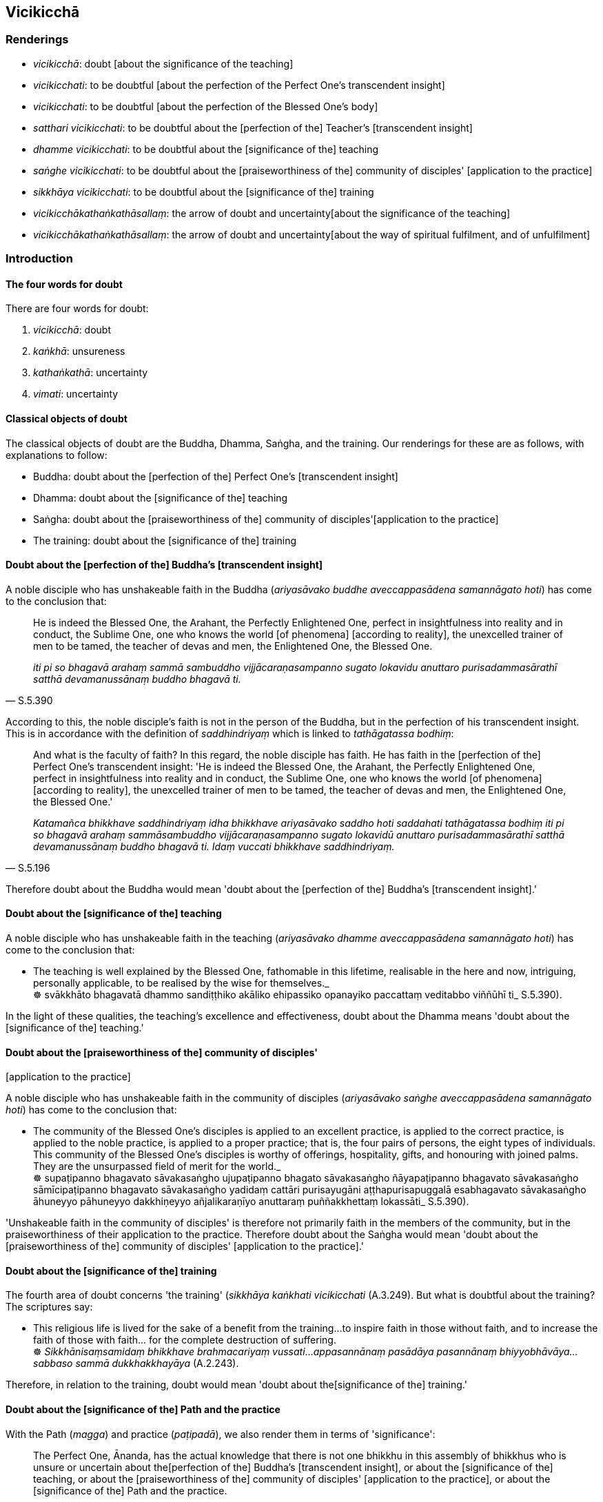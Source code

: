 == Vicikicchā

=== Renderings

- _vicikicchā_: doubt [about the significance of the teaching]

- _vicikicchati_: to be doubtful [about the perfection of the Perfect One's 
transcendent insight]

- _vicikicchati_: to be doubtful [about the perfection of the Blessed One's 
body]

- _satthari vicikicchati_: to be doubtful about the [perfection of the] 
Teacher's [transcendent insight]

- _dhamme vicikicchati_: to be doubtful about the [significance of the] teaching

- _saṅghe vicikicchati_: to be doubtful about the [praiseworthiness of the] 
community of disciples' [application to the practice]

- _sikkhāya vicikicchati_: to be doubtful about the [significance of the] 
training

- _vicikicchākathaṅkathāsallaṃ_: the arrow of doubt and uncertainty 
&#8203;[about the significance of the teaching]

- _vicikicchākathaṅkathāsallaṃ_: the arrow of doubt and uncertainty 
&#8203;[about the way of spiritual fulfilment, and of unfulfilment]

=== Introduction

==== The four words for doubt

There are four words for doubt:

1. _vicikicchā_: doubt

2. _kaṅkhā_: unsureness

3. _kathaṅkathā_: uncertainty

4. _vimati_: uncertainty

==== Classical objects of doubt

The classical objects of doubt are the Buddha, Dhamma, Saṅgha, and the 
training. Our renderings for these are as follows, with explanations to follow:

- Buddha: doubt about the [perfection of the] Perfect One's [transcendent 
insight]

- Dhamma: doubt about the [significance of the] teaching

- Saṅgha: doubt about the [praiseworthiness of the] community of disciples' 
&#8203;[application to the practice]

- The training: doubt about the [significance of the] training

==== Doubt about the [perfection of the] Buddha's [transcendent insight]

A noble disciple who has unshakeable faith in the Buddha (_ariyasāvako buddhe 
aveccappasādena samannāgato hoti_) has come to the conclusion that:

[quote, S.5.390]
____
He is indeed the Blessed One, the Arahant, the Perfectly Enlightened One, 
perfect in insightfulness into reality and in conduct, the Sublime One, one who 
knows the world [of phenomena] [according to reality], the unexcelled trainer 
of men to be tamed, the teacher of devas and men, the Enlightened One, the 
Blessed One.

_iti pi so bhagavā arahaṃ sammā sambuddho vijjācaraṇasampanno sugato 
lokavidu anuttaro purisadammasārathī satthā devamanussānaṃ buddho 
bhagavā ti._
____

According to this, the noble disciple's faith is not in the person of the 
Buddha, but in the perfection of his transcendent insight. This is in 
accordance with the definition of _saddhindriyaṃ_ which is linked to 
_tathāgatassa bodhiṃ_:

[quote, S.5.196]
____
And what is the faculty of faith? In this regard, the noble disciple has faith. 
He has faith in the [perfection of the] Perfect One's transcendent insight: 'He 
is indeed the Blessed One, the Arahant, the Perfectly Enlightened One, perfect 
in insightfulness into reality and in conduct, the Sublime One, one who knows 
the world [of phenomena] [according to reality], the unexcelled trainer of men 
to be tamed, the teacher of devas and men, the Enlightened One, the Blessed 
One.'

_Katamañca bhikkhave saddhindriyaṃ idha bhikkhave ariyasāvako saddho hoti 
saddahati tathāgatassa bodhiṃ iti pi so bhagavā arahaṃ sammāsambuddho 
vijjācaraṇasampanno sugato lokavidū anuttaro purisadammasārathī satthā 
devamanussānaṃ buddho bhagavā ti. Idaṃ vuccati bhikkhave saddhindriyaṃ._
____

Therefore doubt about the Buddha would mean 'doubt about the [perfection of 
the] Buddha's [transcendent insight].'

==== Doubt about the [significance of the] teaching

A noble disciple who has unshakeable faith in the teaching (_ariyasāvako 
dhamme aveccappasādena samannāgato hoti_) has come to the conclusion that:

• The teaching is well explained by the Blessed One, fathomable in this 
lifetime, realisable in the here and now, intriguing, personally applicable, to 
be realised by the wise for themselves._ +
☸ svākkhāto bhagavatā dhammo sandiṭṭhiko akāliko ehipassiko opanayiko 
paccattaṃ veditabbo viññūhī ti_ S.5.390).

In the light of these qualities, the teaching's excellence and effectiveness, 
doubt about the Dhamma means 'doubt about the [significance of the] teaching.'

==== Doubt about the [praiseworthiness of the] community of disciples' 
&#8203;[application to the practice]

A noble disciple who has unshakeable faith in the community of disciples 
(_ariyasāvako saṅghe aveccappasādena samannāgato hoti_) has come to the 
conclusion that:

• The community of the Blessed One's disciples is applied to an excellent 
practice, is applied to the correct practice, is applied to the noble practice, 
is applied to a proper practice; that is, the four pairs of persons, the eight 
types of individuals. This community of the Blessed One's disciples is worthy 
of offerings, hospitality, gifts, and honouring with joined palms. They are the 
unsurpassed field of merit for the world._ +
☸ supaṭipanno bhagavato sāvakasaṅgho ujupaṭipanno bhagato 
sāvakasaṅgho ñāyapaṭipanno bhagavato sāvakasaṅgho sāmīcipaṭipanno 
bhagavato sāvakasaṅgho yadidaṃ cattāri purisayugāni 
aṭṭhapurisapuggalā esabhagavato sāvakasaṅgho āhuneyyo pāhuneyyo 
dakkhiṇeyyo añjalikaraṇīyo anuttaraṃ puññakkhettaṃ lokassāti_ 
S.5.390).

'Unshakeable faith in the community of disciples' is therefore not primarily 
faith in the members of the community, but in the praiseworthiness of their 
application to the practice. Therefore doubt about the Saṅgha would mean 
'doubt about the [praiseworthiness of the] community of disciples' [application 
to the practice].'

==== Doubt about the [significance of the] training

The fourth area of doubt concerns 'the training' (_sikkhāya kaṅkhati 
vicikicchati_ (A.3.249). But what is doubtful about the training? The 
scriptures say:

• This religious life is lived for the sake of a benefit from the training... 
to inspire faith in those without faith, and to increase the faith of those 
with faith... for the complete destruction of suffering. +
☸ _Sikkhānisaṃsamidaṃ bhikkhave brahmacariyaṃ vussati_... 
_appasannānaṃ pasādāya pasannānaṃ bhiyyobhāvāya... sabbaso sammā 
dukkhakkhayāya_ (A.2.243).

Therefore, in relation to the training, doubt would mean 'doubt about the 
&#8203;[significance of the] training.'

==== Doubt about the [significance of the] Path and the practice

With the Path (_magga_) and practice (_paṭipadā_), we also render them in 
terms of 'significance':

[quote, D.2.155]
____
The Perfect One, Ānanda, has the actual knowledge that there is not one 
bhikkhu in this assembly of bhikkhus who is unsure or uncertain about the 
&#8203;[perfection of the] Buddha's [transcendent insight], or about the [significance 
of the] teaching, or about the [praiseworthiness of the] community of 
disciples' [application to the practice], or about the [significance of the] 
Path and the practice.

__ñāṇameva hettha ānanda tathāgatassa natthi imasmiṃ bhikkhu saṅghe 
ekabhikkhussāpi kaṅkhā vā vimati vā buddhe vā dhamme vā saṅghe vā 
magge vā paṭipadāya vā._
____

==== Unspecified doubt in the scriptures

Often the scriptures do not specify the object of doubt, whether it means doubt 
about the Buddha, or the teachings, or the community of disciples, or the 
training. However, most contexts suggest that unspecified doubt refers to the 
teachings, and there is definite evidence for this, too, as follows:

1. The second of the five ties to individual existence in the low plane of 
existence (_pañcorambhāgiyāni saṃyojanāni_) is usually called unspecified 
_vicikicchā_ (D.3.234). But in the _Mahāmāluṅkya Sutta_, this unspecified 
doubt is plainly linked to the teachings:
+
[quote, M.1.433]
____
A young infant does not have the notion 'teachings' (_dhammā ti pi na hoti_), 
so how could doubt about the [significance of the] teachings arise in him? Yet 
the proclivity to it lurks within him

_dhammā ti pi na hoti. Kuto panassa uppajjissati dhammesu vicikicchā 
anusetitvevassa vicikicchānusayo._
____

2. The fifth of the five hindrances is usually called unspecified 
_vicikicchā_, but when the bhikkhu in the _Upajjhāya Sutta_ experienced 
doubt, he linked it to the teachings, _dhammesu vicikicchā_:
+
[quote, A.3.69]
____
Bhante, my body now seems as if drugged. I have lost my bearings. The teachings 
do not occur to my mind. Lethargy and torpor plague my mind. I live the 
celibate life disgruntled. I am doubtful about the [significance of the] 
teaching (_dhammesu vicikicchā_)

_etarahi me bhante madhurakajāto ceva kāyo. Disā ca me na pakkhāyanti. 
Dhammā ca maṃ nappaṭibhanti. Thīnamiddhañca me cittaṃ pariyādāya 
tiṭṭhati. Anabhirato ca brahmacariyaṃ carāmi. Atthi ca me dhammesu 
vicikicchā ti._
____

3. In several suttas doubt is openly linked to _saddhamma_:
+
[quote, S.3.99]
____
The ignorant Everyman... is unsure, doubtful, undecided about the 
[significance of the] true teaching (_saddhamme_).

_assutavā puthujjano... kaṅkhī hoti vicikicchī aniṭṭhaṅgato saddhamme._
____
+
[quote, A.2.174]
____
Some person here is unsure, doubtful, undecided about the [significance of the] 
true teaching (_saddhamme_).

_Puna ca paraṃ brāhmaṇa idhekacco kaṅkhī hoti vicikicchī 
aniṭṭhaṅgato saddhamme._
____

4. Because all aspects of faith stem from faith in the teachings (see following 
quotes), doubt in the teachings necessarily implies doubt in all objects of 
faith. Therefore doubt in the teachings is effectively the all-embracing term, 
and can be used as such when the object of doubt is unspecified. That faith in 
the teachings is the basis of other aspects of faith is shown in these quotes:
+
[quote, M.1.179]
____
On hearing the teaching he acquires faith in the [perfection of the] Perfect 
One's [transcendent insight]

_So taṃ dhammaṃ sutvā tathāgate saddhaṃ paṭilabhati._
____
+
[quote, M.1.320]
____
As the Blessed One explained the teaching to me with its increasingly higher 
and more sublime levels, concerning what is inwardly dark and bright with their 
correlative combinations, thus through transcendent insight into a certain one 
of those teachings, I came to a conclusion about the teachings. I gained faith 
in the Teacher thus: "The Blessed One is perfectly enlightened. The teaching is 
well explained by the Blessed One. The community of disciples is applied to an 
excellent practice."

_Yathā yathā me āvuso bhagavā dhammaṃ deseti uttaruttariṃ 
paṇītapaṇītaṃ kaṇhasukkasappaṭibhāgaṃ tathā tathāhaṃ 
tasmiṃ dhamme abhiññāya idhekaccaṃ dhammaṃ dhammesu 
niṭṭhamagamaṃ satthari pasīdiṃ sammā sambuddho bhagavā svākkhāto 
bhagavatā dhammo supaṭipanno saṅgho ti._
____
+
[quote, A.5.115]
____
Faith [in the perfection of the Perfect One's transcendent insight] has a 
nourishing condition, I declare, not no nourishing condition. And what is the 
condition that nourishes it? Listening to the true teaching, one should reply.

_Saddhampahaṃ bhikkhave sāhāraṃ vadāmi saddhammasavanantissa 
vacanīyaṃ._
____

==== Two areas of doubt [about the significance of the teaching]: internal 
things and external things

The hindrance of doubt is twofold:

1. Doubt [about the significance of the teaching] in relation to internal 
things is a spiritual hindrance.
+
****
_Yadapi bhikkhave ajjhattaṃ dhammesu vicikicchā tadapi nīvaraṇaṃ_
****

2. Doubt [about the significance of the teaching] in relation to external 
things is also a spiritual hindrance.
+
****
_Yadapi bahiddhā dhammesu vicikicchā tadapi nīvaraṇaṃ_
****

[quote, S.5.110]
____
Thus what is concisely called the hindrance of doubt [about the significance of 
the teaching] becomes twofold by this method of exposition.

_Vicikicchā nīvaraṇanti itihidaṃ uddesaṃ gacchati tadamināpetaṃ 
pariyāyena dvayaṃ hoti._
____

==== Vicikicchā saṃyojana and nīvaraṇa: what is the difference?

_Vicikicchā saṃyojana_ is abandoned at stream-entry. _Vicikicchā 
nīvaraṇa_ is abandoned at arahantship. We call both terms 'doubt [about the 
significance of the teaching].' What is the difference?

1. _Vicikicchā saṃyojana_ is a powerful form of doubt that is a tie to 
individual existence in the low plane of existence:
+
[quote, M.1.434]
____
The ignorant Everyman abides with a mind absorbed in and overcome by doubt 
&#8203;[about the significance of the teaching]. He does not discern according to 
reality the deliverance from the arisen doubt [about the significance of the 
teaching]. When that doubt [about the significance of the teaching] is powerful 
and unsubdued in him, it is a tie to individual existence in the low plane of 
existence.

_vicikicchāpariyuṭṭhitena cetasā viharati vicikicchāparetena. Uppannāya 
ca vicikicchāya nissaraṇaṃ yathābhūtaṃ nappajānāti. Tassa sā 
vicikicchā thāmagatā appaṭivinītā orambhāgiyaṃ saṃyojanaṃ._
____

2. _Vicikicchā nīvaraṇa_ is a less powerful form of doubt that lingers till 
arahantship. Whereas arahants have abandoned the five hindrances so that they 
are chopped down at the root, completely and irreversibly destroyed, never to 
arise again in future (_pahīnā ucchinnamūlā tālāvatthukatā 
anabhāvakatā āyatiṃ anuppādadhammā_ S.5.327), disciples in training are 
still in the process of abandoning them (_nīvaraṇe pahāya viharanti_, 
S.5.327).

==== Purification of doubt and perfection of faith

The purification of doubt corresponds to an increasing faith which reaches 
perfection at arahantship. At levels below arahantship, the faculties, 
including the faculty of faith, are weaker, implying that doubt is stronger:

[quote, S.5.200]
____
One who has completed and fulfilled the five spiritual faculties is an arahant. 
If they are weaker than that, one is a non-returner; if still weaker, a 
once-returner; if still weaker, a stream-enterer.

_Imesaṃ kho bhikkhave pañcannaṃ indriyānaṃ samattā paripūrattā 
arahaṃ hoti. Tato mudutarehi anāgāmī hoti. Tato mudutarehi sakadāgāmī 
hoti. Tato mudutarehi sotāpanno hoti._
____

Although _aveccappasāda_ is associated with stream-entry, and with the phrase 
'The Blessed One is perfectly enlightened,' the _Cūḷahatthipadopama Sutta_ 
says one cannot in fact conclude that the Blessed One is perfectly enlightened 
until arahantship:

[quote, M.1.184]
____
And it is not until this point that a noble disciple can come to the 
conclusion: 'The Blessed One is perfectly enlightened; the teaching is well 
explained by the Blessed One; the community of the Blessed One's disciples is 
applied to an excellent practice.'

_Ettāvatā kho brāhmaṇa ariyasāvako niṭṭhaṃ gato hoti 
sammāsambuddho bhagavā svākkhāto bhagavatā dhammo supaṭipanno bhagavato 
sāvakasaṅgho ti._
____

==== Doubt: what are the consequences?

The scriptures say that if one is unsure, doubtful, undecided about, and has no 
faith in

- the [perfection of the] Teacher's [transcendent insight]

- the [significance of the] teaching

- the [praiseworthiness of the] community of disciples' [application to the 
practice]

- the [significance of the] training

[quote, D.3.237]
____
then one's mind does not incline to vigour, application, perseverance, and 
inward striving.

_idhāvuso bhikkhu satthari... dhamme... saṅghe... sikkhāya... kaṅkhati 
vicikicchati nādhimuccati na sampasīdati... tassa cittaṃ na namati 
ātappāya anuyogāya sātaccāya padhānāya. Yassa cittaṃ na namati 
ātappāya anuyogāya sātaccayā padhānāya._
____

• In contrast, Venerable Sāriputta said a noble disciple who has faith [in 
the perfection of the Perfect One's transcendent insight] will dwell 
energetically applied to the abandoning of spiritually unwholesome factors and 
the undertaking of spiritually wholesome factors; that he will be steadfast, 
unwavering in application [to the practice], not shirking the responsibility of 
&#8203;[undertaking] spiritually wholesome factors._ +
☸ Saddhassa hi bhante ariyasāvakassa etaṃ pāṭikaṅkhaṃ: yaṃ 
āraddhaviriyo viharissati akusalānaṃ dhammānaṃ pahānāya kusalānaṃ 
dhammānaṃ upasampadāya thāmavā daḷhaparakkamo anikkhittadhuro kusalesu 
dhammesu_ S.5.410).

[quote, S.5.398]
____
Sometimes a noble disciple might abide negligently applied [to the practice] 
(_ariyasāvako pamādavihārī hoti_). Although he has unshakeable faith in the 
Buddha and the teaching, he is content with that faith, and does not make 
further effort for physical seclusion by day nor for solitary retreat at night.

_aveccappasādena santuṭṭho na uttariṃ vāyamati divā pavivekāya 
rattiṃ paṭisallānāya._
____

According to Venerable Sāriputta's statement, this negligence is due to a 
relative lack of faith, or in other words, the fifth hindrance, doubt [about 
the significance of the teaching]. Thus, even amongst stream-enterers, some 
have stronger faith than others, which can be seen in their levels of diligence.

==== Cause of doubt about the significance of the teaching: craving

Doubt about the significance of the teaching comes from craving (_taṇhā_):

• The ignorant Everyman... is unsure, doubtful, undecided about the 
&#8203;[significance of the] true teaching. +
_assutavā puthujjano... kaṅkhī hoti vicikicchī aniṭṭhaṅgato 
saddhamme_

____
... That unsureness, doubt, and undecidedness about the [significance of the] 
true teaching is an originated phenomenon.

_yā kho pana sā bhikkhave kaṅkhitā vicikicchitā aniṭṭhaṅgatatā 
saddhamme saṅkhāro so._
____

____
... What is the basis, origin, object of genesis and production of that 
originated phenomenon?

_So pana saṅkhāro kinnidāno kiṃsamudayo kiñjātiko kimpabhavoti_
____

• ... When the ignorant Everyman is affected by sense impression born of 
sensation and uninsightfulness into reality, craving arises. +
_avijjāsamphassajena bhikkhave vedayitena phuṭṭhassa assutavato 
puthujjanassa uppannā taṇhā_

[quote, S.3.99]
____
... That originated phenomenon is born from that

_tatojo so saṅkhāro._
____

==== Cause of doubt about the significance of the teaching: improper 
contemplation

____
I do not see any one thing on account of which unarisen doubt [about the 
significance of the teaching] arises, and arisen doubt [about the significance 
of the teaching] increases and expands, as improper contemplation.

_Nāhaṃ bhikkhave aññaṃ ekadhammampi samanupassāmi yena anuppannā vā 
vicikicchā uppajjati uppannā vā vicikicchā bhiyyobhāvāya vepullāya 
saṃvattati yathayidaṃ bhikkhave ayoniso manasikāro_
____

[quote, A.1.4]
____
For one of improper contemplation, unarisen doubt [about the significance of 
the teaching] arises, and arisen doubt [about the significance of the teaching] 
increases and expands.

_Ayoniso bhikkhave manasikaroto anuppannā ceva vicikicchā uppajjati uppannā 
ca vicikicchā bhiyyobhāvāya vepullāya saṃvattatī ti._
____

____
I do not see any one thing on account of which unarisen doubt [about the 
significance of the teaching] does not arise, and arisen doubt [about the 
significance of the teaching] is abandoned, as proper contemplation.

_Nāhaṃ bhikkhave aññaṃ ekadhammampi samanupassāmi yena anuppannā vā 
vicikicchā nuppajjati uppannā vā vicikicchā pahīyati yathayidaṃ 
bhikkhave yoniso manasikāro_
____

[quote, A.1.4-5]
____
For one of proper contemplation unarisen doubt [about the significance of the 
teaching], and arisen doubt [about the significance of the teaching] is 
abandoned.

_Yoniso bhikkhave manasikaroto anuppannā ceva vicikicchā nuppajjati uppannā 
ca vicikicchā pahīyatī ti._
____

==== Overcoming doubt about the significance of the teaching by meditation

[quote, Ud.60]
____
Any unsureness [about the significance of the teaching] in relation to what is 
experienced by oneself or by others, either here or in the world beyond, is 
completely abandoned by those who meditate, by those who are vigorously applied 
&#8203;[to the practice], by those who live the religious life

_Yā kāci kaṅkhā idha vā huraṃ vā sakavediyā vā paravediyā vā +
Jhāyino tā pajahanti sabbā ātāpino brahmacariyaṃ carantā ti._
____

==== Overcoming doubt about the significance of the teaching by overcoming 
self-centredness

The _Nissāraṇīya Sutta_ (A.3.291-2) says doubt [about the significance of 
the teaching] persists as long as the notion "I am" has not vanished, which 
happens at arahantship (S.3.131). So, although the scriptures say that to enter 
first jhāna the five hindrances must first be suppressed (M.3.136; D.1.204), 
this can be only relatively true. According to the _Nissāraṇīya Sutta_, the 
hindrance of doubt is not properly suppressed before arahantship. Of course, 
this relative impurity of jhāna is maybe true for all five hindrances.

[quote, D.3.250]
____
If the notion "I am" has vanished, and one does not regard anything as "[in 
reality] what I am,"' it is impossible, out of the question, that the arrow of 
doubt and uncertainty [about the significance of the teaching] would plague 
your mind.

_aṭṭhānametaṃ āvuso anavakāso yaṃ asmī ti vigate ayamahamasmī ti 
asamanupassato atha ca panassa vicikicchākathaṅkathāsallaṃ cittaṃ 
pariyādāya ṭhassatī ti._
____

However, according to the _Cūḷasaccaka Sutta_, doubt about the significance 
of the teaching can be suppressed before arahantship by contemplating the 
voidness of personal qualities [in the five aggregates], as follows:

____
-- On what grounds is a disciple of Master Gotama one who practises his 
training system, who responds to his advice, who has overcome doubt [about the 
significance of the teaching] (_tiṇṇavicikiccho_), one who is free of 
uncertainty [about the significance of the teaching] (_vigatakathaṅkatho_), 
who has gained confidence [in the teaching], and abides no longer dependent on 
others regarding the [understanding of the] Teacher's training system?

_Kittāvatā nu kho bhoto gotamassa sāvako sāsanakaro hoti ovādapatikaro 
tiṇṇavicikiccho vigatakathaṅkatho vesārajjappatto aparappaccayo 
satthusāsane viharatī ti_
____

____
-- A disciple of mine sees each of the five aggregates according to reality 
with perfect penetrative discernment: This is "not [in reality] mine," this is 
"not [in reality] what I am," this is "not my [absolute] Selfhood"

_Idha aggivessana mama sāvako yaṃ kiñci rūpaṃ... viññāṇaṃ 
atītānāgata paccuppannaṃ ajjhattaṃ vā bahiddhā vā oḷārikaṃ vā 
sukhumaṃ vā hīnaṃ vā paṇītaṃ vā yaṃ dūre santike vā sabbaṃ 
viññāṇaṃ n'etaṃ mama n'eso'hamasmi na me so attā ti evametaṃ 
yathābhūtaṃ sammappaññāya passati_
____

____
-- On what grounds is a bhikkhu an arahant with perceptually obscuring states 
destroyed, one who has fulfilled [the religious life], done what had to be 
done, laid down the burden, achieved his objective, destroyed the ties to 
individual existence, and is liberated [from perceptually obscuring states] 
through the complete knowledge [of things according to reality]?

_Kittāvatā pana bho gotama bhikkhu arahaṃ hoti khīṇāsavo vusitavā 
katakaraṇīyo ohitabhāro anuppattasadattho parikkhīṇabhavasaṃyojano 
sammadaññā vimutto ti?_
____

____
-- In this regard, having seen any kind of bodily form... advertence according 
to reality with perfect penetrative discernment as "not [in reality] mine," 
"not [in reality] what I am," "not my [absolute] Selfhood," a bhikkhu is 
liberated [from perceptually obscuring states] through being without grasping.

_Idha aggivessana bhikkhu yaṃ kiñci rūpaṃ atītānāgata paccuppannaṃ 
ajjhattaṃ vā bahiddhā vā oḷārikaṃ vā sukhumaṃ vā hīnaṃ vā 
paṇītaṃ vā yaṃ dūre sannike vā sabbaṃ rūpaṃ n'etaṃ mama 
n'eso'hamasmi na me so attā ti evametaṃ yathābhūtaṃ sammappaññāya 
disvā anupādā vimutto hoti._
____

_Yā kāci vedanā... saññā... saṅkhārā... viññāṇaṃ..._ (M.1.235).

==== Overcoming doubt about the significance of the teaching: seeing with 
penetrative discernment

____
-- Bhikkhus, is doubt [about the significance of the teaching] abandoned in one 
who perceives according to reality with perfect penetrative discernment: 'This 
is brought about'?

_Bhūtamidan ti bhikkhave yathābhūtaṃ sammappaññāya passato yā 
vicikicchā sā pahīyatī ti_
____

-- Yes, bhante.

____
-- Bhikkhus, is doubt [about the significance of the teaching] abandoned in one 
who perceives according to reality with perfect penetrative discernment: 'It is 
arisen with that as its nourishing condition'?

_Tadāhārasambhavan ti bhikkhave yathābhūtaṃ sammappaññāya passato yā 
vicikicchā sā pahīyatī ti_
____

-- Yes, bhante.

____
-- Bhikkhus, is doubt [about the significance of the teaching] abandoned in one 
who perceives according to reality with perfect penetrative discernment: 'With 
the ending of that nourishing condition, what is brought about is destined to 
cease'?

_Tadāhāranirodhā yaṃ bhūtaṃ taṃ nirodhadhamman ti bhikkhave 
yathābhūtaṃ sammappaññāya passato yā vicikicchā sā pahīyatī ti_
____

-- Yes, bhante (M.1.260).

==== Doubt about the significance of the teaching, the unexplained issues, and 
dogmatism

____
-- Bhante, what is the cause and reason that doubt [about the significance of 
the teaching] does not arise in the learned noble disciple on account of the 
unexplained issues?

_Ko nu kho bhante hetu ko paccayo yena sutavato ariyasāvakassa vicikicchā 
nūppajjati avyākatavatthusu_
____

____
-- To the learned noble disciple, through the ending of dogmatism, doubt [about 
the significance of the teaching] does not arise on account of the unexplained 
issues

_diṭṭhinirodhā kho bhikkhu sutavato ariyasāvakassa vicikicchā 
nūppajjati avyākatavatthusu._
____

____
Asserting that the Perfect One exists after death: this is acquiescence in 
dogmatism.

_Hoti tathāgato parammaraṇā ti kho bhikkhu diṭṭhigatametaṃ_
____

____
Asserting that the Perfect One does not exist after death: this is acquiescence 
in dogmatism,

_na hoti tathāgato parammaraṇā ti kho bhikkhu diṭṭhigatametaṃ_
____

____
Asserting that the Perfect One both exists and does not exist after death: this 
is acquiescence in dogmatism,

_hoti ca na hoti ca tathāgato parammaraṇā ti kho bhikkhu 
diṭṭhigatametaṃ_
____

____
Asserting that the Perfect One neither exists nor does not exist after death: 
this is acquiescence in dogmatism.

_neva hoti na na hoti tathāgato parammaraṇā ti kho bhikkhu 
diṭṭhigatametaṃ_
____

The ignorant Everyman (_assutavā puthujjano_) does not discern

____
dogmatism

_diṭṭhiṃ nappajānāti_
____

____
the origin of dogmatism

_diṭṭhisamudayaṃ nappajānāti_
____

____
the ending of dogmatism

_diṭṭhinirodhaṃ nappajānāti_
____

____
the practice leading to the ending of dogmatism

_diṭṭhinirodhagāminiṃ paṭipadaṃ nappajānāti_
____

____
For him dogmatism grows

_tassa sā diṭṭhi pavaḍḍhati_
____

____
He is not freed from birth, old age, and death, from grief, lamentation, 
physical pain, psychological pain, and vexation. He is not freed, I declare, 
from suffering.

_So na parimuccati jātiyā jarāmaraṇena sokehi paridevehi dukkhehi 
domanassehi upāyāsehi na parimuccati dukkhasmāti vadāmi._
____

____
The learned noble disciple discerns

_sutavā ca kho bhikkhu ariyasāvako_
____

____
dogmatism

_diṭṭhiṃ pajānāti_
____

____
the origin of dogmatism

_diṭṭhisamudayaṃ pajānāti_
____

____
the ending of dogmatism

_diṭṭhinirodhaṃ pajānāti_
____

____
the practice leading to the ending of dogmatism

_diṭṭhinirodhagāminiṃ paṭipadaṃ pajānāti_
____

____
For him, dogmatism ceases

_tassa sā diṭṭhi nirujjhati_
____

[quote, A.4.69-70]
____
He is freed from birth, old age, and death, from grief, lamentation, physical 
pain, psychological pain, and vexation. He is freed, I declare, from suffering.

_So parimuccati jātiyā jarāmaraṇe sokehi paridevehi dukkhehi domanassehi 
upāyāyehi parimuccati dukkhasmāti vadāmi._
____

==== Doubt regarding the periods of the past, future, and present

The scriptures speak of 'doubt about the periods of the past, future, and 
present,' which makes better sense if taken as 'doubt about the [nature of 
reality in the] periods of the past, future, and present,' thus:

[quote, D.3.217]
____
Three states of unsureness: one is unsure, doubtful, undecided, unsettled, 
about the [nature of reality in the] periods of the past, the future, and the 
present

_Tisso kaṅkhā. Atītaṃ vā addhānaṃ... anāgataṃ vā addhānaṃ... 
etarahi vā paccuppannaṃ addhānaṃ ārabbha kaṅkhati vicikicchati 
nādhimuccati na sampasīdati._
____

This interpretation is illustrated in the following conversation:

____
If, headman, I were to teach you about the origination and vanishing of 
suffering with reference to the past, saying, 'So it was in the past,' 
unsureness about the [nature of reality in the] past might arise in you.

_Ahañce te gāmaṇi atītaṃ addhānaṃ ārabbha dukkhassa samudayañca 
atthaṅgamañca deseyyaṃ: evaṃ ahosi atītamaddhānan ti tatra te siyā 
kaṅkhā siyā vimati._
____

____
... And if I were to teach you about the origination and vanishing of suffering 
with reference to the future, saying, 'So it will be in the future,' unsureness 
about the [nature of reality in the] future might arise in you.

_Ahañce te gāmaṇi anāgatamaddhānaṃ ārabbha dukkhassa samudayañca 
atthaṅgamañca deseyyaṃ. Evaṃ bhavissati anāgatamaddhānan ti tatrāpi 
te siyā kaṅkhā siyā vimati._
____

____
... Instead, headman, while I am sitting right here, and you are sitting right 
there, I will teach you about the origination and vanishing of suffering. 
Listen, pay careful attention, and I will speak.

_Api cāhaṃ gāmaṇi idheva nisinno ettha ca te nisinnassa dukkhassa 
samudayañca atthaṅgamañca desissāmi. Taṃ suṇāhi sādhukaṃ 
manasikarohi bhāsissāmī ti_
____

Having shown the headman that suffering in the present stems from fondness and 
attachment in the present, the Buddha then extends the discussion to the past 
and future:

____
Through this profound truth that is seen, understood, realised in the here and 
now, penetrated, you can deduce about the past and the future thus:

_Iminā tvaṃ gāmaṇi dhammena diṭṭhena viditena akālikena pattena 
pariyogāḷhena atītānāgate nayaṃ nehi_
____

____
... Whatever suffering arose in the past, all of it stemmed from fondness, with 
fondness as its basis; for fondness is the origin of suffering.

_yaṃ kho kiñci atītamaddhānaṃ dukkhaṃ uppajjamānaṃ uppajjati 
sabbantaṃ chandamūlakaṃ chandanidānaṃ chando hi mūlaṃ dukkhassa_
____

[quote, S.4.327]
____
... Whatever suffering will arise in the future, all of it will stem from 
fondness, with fondness as its basis; for fondness is the origin of suffering.

_yaṃ hi kiñci anāgatamaddhānaṃ dukkhaṃ uppajjamānaṃ uppajjissati 
sabbantaṃ chandamūlakaṃ chandanidānaṃ chando hi mūlaṃ dukkhassā ti._
____

==== Doubt [about the perfection of the Blessed One's body]

Brahmans who searched the Buddha's body for the thirty-two marks of a Great 
Man, which, for them, were signs of perfect enlightenment, of a Great Man, were 
always 'doubtful' about the two marks which were not immediately obvious. To 
make any sense, this unspecified doubt is best understood as 'doubt [about the 
perfection of the Blessed One's body],' as these three examples show:

1. All thirty two of the marks that you have heard are the marks of a Great Man 
are to be found on my body. So, brahman, do not be unsure [about the perfection 
of the Blessed One's body].
+
****
_Ye te dvattiṃsāti sutā mahāpurisalakkhaṇā +
****
Sabbe te mama kāyasmiṃ. Mā te kaṅkhāhu brāhmaṇa_ (M.2.143).

2. Then Ambaṭṭha, the young brahman, while pacing back and forth with the 
Blessed One, looked for the thirty-two marks of a Great Man on the Blessed 
One's body, and could see all but two of them.
+
****
_Atha kho ambaṭṭho māṇavo bhagavantaṃ caṅkamantaṃ 
anucaṅkamamāno kāye dvattiṃsamahāpurisalakkhaṇāni samannesi. Addasa 
kho ambaṭṭho māṇavo bhagavato kāye dvattiṃsamahāpurisalakkhaṇāni 
yebhuyyena ṭhapetvā dve_
****

• ... He was unsure, doubtful, undecided, unsettled [about the perfection of 
the Blessed One's body] in respect of two of these marks: the sheathed genitals 
and the large tongue. +
☸ _Dvīsu mahāpurisalakkhaṇesu kaṅkhati vicikicchati nādhimuccati na 
sampasīdati kosohite ca vatthaguyhe pahūtajivhatāya ca_ ;

____
... And so, being aware of this, the Blessed One arranged by psychic power that 
Ambaṭṭha could see his sheathed genitals, and then, sticking out his 
tongue, he licked both ears and both nostrils backwards and forwards, and 
covered the whole width of his forehead with his tongue.

_Atha kho bhagavā tathārūpaṃ iddhābhisaṅkhāraṃ abhisaṅkāsi yathā 
addasa ambaṭṭho māṇavo bhagavato kosohitaṃ vatthaguyhaṃ. Atha kho 
bhagavā jivhaṃ ninnāmetvā ubho pi kaṇṇasotāni anumasi parimasi. Ubho 
pi nāsikāsotāni anumasi parimasi. Kevalampi naḷāṭamaṇḍalaṃ 
jivhāya chādesi._
____

[quote, D.1.105-6]
____
... Then Ambaṭṭha thought: 'The ascetic Gotama is possessed of all 
thirty-two marks of a Great Man, with all present and none missing.

_Atha kho ambaṭṭhassa māṇavassa etadahosi samannāgato kho samaṇo 
gotamo dvattiṃsamahāpurisalakkhaṇehi paripuṇṇehi no aparipuṇṇehī 
ti._
____

==== Ajita's quest: doubt [about the perfection of the Perfect One's 
transcendent insight]

The brahman Ajita was sent by his teacher to examine the Buddha as to whether 
he was perfectly enlightened or not, and to put him through a series of tests:

- 'If he is the Enlightened One, one of unobstructed vision, he will answer in 
speech the questions you ask in your mind.' (Sn.v.1005).

In this quest, Ajita used the word _kaṅkhā_ and _kaṅkhati_ which should be 
parenthesised as follows:

[quote, Sn.v.1021]
____
Give a detailed account of Bāvari's marks, best of men, the destroyer of 
unsureness. Let there be no unsureness in us [about the perfection of the 
Perfect One's transcendent insight].

_Lakkhaṇānaṃ pavicayaṃ, bāvarissa naruttama; +
Kaṅkhacchida pakāsehi, mā no kaṅkhāyitaṃ ahu._
____

==== Sakka's Questions: doubt about the way of spiritual fulfilment, and of 
unfulfilment

The Buddha removed the arrow of doubt and uncertainty long lurking in Sakka, 
Lord of the Devas, through answering his four main questions plus six 
subsidiary questions (D.2.283). But doubt and uncertainty about what? The 
answer is found at the end of the conversation in the _Sakkapañha Sutta_, when 
Sakka explained the history of his inquiry:

[quote, D.2.287]
____
Thinking that ascetics living secludedly were enlightened, and that I should go 
and follow them, I had asked them, 'What is the way of spiritual fulfilment? 
What is the way of spiritual unfulfilment?' But when asked, they were unable to 
explain the relevant path and practices.

_Yassu maññāmi samaṇe pavivittavihārino; +
Sambuddhā iti maññāno gacchāmi te upāsituṃ. +
Kathaṃ ārādhanā hoti kathaṃ hoti virādhanā; +
Iti puṭṭhā na sampāyanti magge paṭipadāsu ca._
____

This shows that the doubt and uncertainty long lurking in Sakka concerned the 
way of spiritual fulfilment (_ārādhanā_), and of unfulfilment 
(_virādhanā_). This qualification can therefore be parenthesised in 
translation. For example, after the Buddha answered each question, Sakka 
exclaimed:

____
'So it is, Blessed One, so it is, Sublime One. Having heard the Blessed One's 
answer to my question, unsureness [about the way of spiritual fulfilment, and 
of unfulfilment] is overcome in me; uncertainty [about the way of spiritual 
fulfilment, and of unfulfilment] has disappeared!'

_Evametaṃ bhagavā evametaṃ sugata tiṇṇā me'ttha kaṅkhā vigatā 
kathaṅkathā bhagavato pañhaveyyākaraṇaṃ sutvā ti._
____

Likewise, Sakka's exclamation at the end of the conversation can be rendered:

[quote, D.2.287]
____
Long I wandered, objective unfulfilled, doubtful and uncertain [about the way 
of spiritual fulfilment, and of unfulfilment], in quest of the Perfect One.

_Apariyositasaṅkappo vicikiccho kathaṅkathī. +
Vicariṃ dīghamaddhānaṃ anvesanto tathāgataṃ._
____

Sakka's four main questions are all consistent with an inquiry about the way of 
spiritual fulfilment, and of unfulfilment. They are as follows:

1. Because of what bond is it, that devas, humans, asuras, magical serpents, 
heavenly musicians and whatever other kinds there may be, although they wish to 
abide free of unfriendliness, violence, enmity, hostility, and uncordiality, 
why do they in fact abide with all these things?
+
****
_kiṃsaṃyojanā nu kho mārisa devā manussā asurā nāgā gandhabbā ye 
caññe santi puthukāyā te averā adaṇḍā asapattā avyāpajjhā viharemu 
averino ti iti ce nesaṃ hoti. Atha ca pana saverā sadaṇḍā sasapattā 
savyāpajjā viharanti saverino ti_
****

2. How does he conduct himself, the bhikkhu who practises within the 
constraints of the rules of discipline?
+
****
_kathaṃ paṭipanno pana mārisa bhikkhu pātimokkhasaṃvarāya paṭipanno 
hotī ti_
****

3. How does he conduct himself, the bhikkhu who applies himself to the 
restraint of the sense faculties [from attraction and repulsion, through 
mindfulness]?
+
****
_kathaṃ paṭipanno pana mārisa bhikkhu indriyasaṃvarāya paṭipanno 
hotī ti_
****

4. Do all ascetics and Brahmanists have the same doctrine, the same standard of 
discipline, the same aspiration, and pursue the same goal?
+
****
_sabbeva nu kho mārisa samaṇabrāhmaṇā ekantavādā ekantasīlā 
ekantachandā ekantaajjhosānā ti_ (D.2.276-83).
****

==== Māra's seventh army: doubt [about the significance of abandoning 
spiritually unwholesome factors and undertaking spiritually wholesome factors]

Before his enlightenment, the Buddha was tempted by Māra to abandon his 
struggle. It was here that the Buddha said that Māra's seventh army is doubt 
(_Sattamī vicikicchā te_, Sn.v.437). Usually we would call _vicikicchā_ 
'doubt [about the significance of the teaching].' See IGPT sv _Vicikicchā_. 
But here, as yet, there is no Buddha or teaching. We therefore take the object 
of _vicikicchā_ to be _kusalesu dhammesu_ from this quote:

[quote, M.3.136; D.1.204]
____
Abandoning doubt [about the significance of the teaching], he abides having 
overcome doubt [about the significance of the teaching], with no uncertainty 
about [the significance of abandoning spiritually unwholesome factors and 
undertaking] spiritually wholesome factors.

_Vicikicchaṃ pahāya tiṇṇavicikiccho viharati akathaṅkathī kusalesu 
dhammesu._
____

Accordingly, Māra's seventh army is 'doubt [about the significance of 
abandoning spiritually unwholesome factors and undertaking spiritually 
wholesome factors]'. This also accords with the nature of the Buddha's search 
at that time:

[quote, M.1.163]
____
Having gone forth [into the ascetic life] in search of what is spiritually 
wholesome, seeking the supreme state of sublime peace, I approached Āḷāra 
Kālāma.'

_So evaṃ pabbajito samāno kiṃkusalagavesī anuttaraṃ santivarapadaṃ 
pariyesamāno yena āḷāro kālāmo tenupasaṅkamiṃ._
____

==== Uncertainty about [the significance of abandoning spiritually unwholesome 
factors and undertaking] spiritually wholesome factors

We used this quote in the section above:

[quote, M.3.136; D.1.204]
____
Abandoning doubt [about the significance of the teaching], he abides having 
overcome doubt [about the significance of the teaching], with no uncertainty 
about [the significance of abandoning spiritually unwholesome factors and 
undertaking] spiritually wholesome factors. He cleanses his mind of doubt 
&#8203;[about the significance of the teaching].

_Vicikicchaṃ pahāya tiṇṇavicikiccho viharati akathaṅkathī kusalesu 
dhammesu. Vicikicchāya cittaṃ parisodheti._
____

We make two points:

1. Applying the same parentheses, i.e. '[significance of],' would only be 
justified if 'the teaching' concerns 'the abandoning of spiritually unwholesome 
factors and undertaking of spiritually wholesome factors.' Which it does, says 
this quote:
+
[quote, Dh.v.183]
____
The refraining from everything unvirtuous; the undertaking of what is 
spiritually wholesome; the purification of one's mind: this is the training 
system of the Buddhas.

_Sabbapāpassa akaraṇaṃ kusalassa upasampadā +
Sacittapariyodapanaṃ etaṃ buddhānaṃ sāsanaṃ._
____

2. According to our parenthesis, spiritually unwholesome factors are 
'abandoned' and spiritually wholesome factors are 'undertaken'. The parentheses 
come from these two quotes:
+
[quote, S.3.8]
____
The Blessed One praises the abandonment of spiritually unwholesome factors.

_bhagavā akusalānaṃ dhammānaṃ pahānaṃ vaṇṇeti._
____
+
[quote, S.3.9]
____
The Blessed One praises the undertaking of spiritually wholesome factors.

_bhagavā kusalānaṃ dhammānaṃ upasampadaṃ vaṇṇetī ti._
____

=== Illustrations

.Illustration
====
vicikicchā

doubt [about the significance of the teaching]
====

The man ignorant of the path would ask the knowledgeable man a question about 
the path, and the latter would say: 'Come, good man, this is the path. Go along 
it a little way and you will see a fork in the road. Avoid the left-hand branch 
and take the right-hand branch...

____
'The man ignorant of the path' represents the common man.

_puriso amaggakusalo ti kho tissa puthujjanassetaṃ adhivacanaṃ_
____

____
'The man knowledgeable about the path' represents the Perfect One, the Arahant, 
the Perfectly Enlightened One.

_Puriso maggakusalo ti kho tissa tathāgatassetaṃ adhivacanaṃ arahato 
sammāsambuddhassa_
____

____
'The forked road' represents doubt [about the significance of the teaching].

_Dvidhāpatho ti kho tissa vicikicchāyetaṃ adhivacanaṃ_
____

____
'The left-hand branch' represents the wrong eightfold path; that is, wrong view 
&#8203;[of reality]... wrong inward collectedness.

_Vāmomaggo ti kho tissa aṭṭhaṅgikassetaṃ micchāmaggassa adhivacanaṃ 
seyyathīdaṃ micchādiṭṭhiyā... micchāsamādhissa._
____

[quote, S.3.108-9]
____
'The right-hand branch' represents the noble eightfold path; that is, right 
perception [of reality]... right inward collectedness.

_Dakkhiṇo maggo ti kho tissa ariyassetaṃ aṭṭhaṅgikassa maggassa 
adhivacanaṃ seyyathīdaṃ sammādiṭṭhiyā... sammāsamādhissa._
____

.Illustration
====
vicikicchā

doubt [about the significance of the teaching]
====

[quote, S.5.97]
____
The hindrance of doubt [about the significance of the teaching] produces 
spiritual blindness, uninsightfulness, ignorance [of things according to 
reality], is destructive of penetrative discernment, vexatious, and not 
conducive to the Untroubled.

_Vicikicchānīvaraṇaṃ bhikkhave andhakaraṇaṃ acakkhukaraṇaṃ 
aññāṇakaraṇaṃ paññānirodhiyaṃ vighātapakkhiyaṃ 
anibbānasaṃvattanikaṃ._
____

.Illustration
====
vicikicchā

doubt [about the significance of the teaching]
====

[quote, S.5.123-4]
____
Again, brahman, when one dwells with a mind absorbed in and overcome by doubt 
&#8203;[about the significance of the teaching], and one does not discern according to 
reality the escape from the arisen doubt [about the significance of the 
teaching], on that occasion one neither knows nor sees [according to reality] 
one's own good, nor the good of others, nor the good of both.

_Puna ca paraṃ brāhmaṇa yasmiṃ samaye vicikicchāpariyuṭṭhitena 
cetasā viharati vicikicchāparetena. Uppannassa ca vicikicchāya 
nissaraṇaṃ yathābhūtaṃ na jānāti. Attatthampi tasmiṃ samaye 
yathābhūtaṃ na jānāti na passati. Paratthampi tasmiṃ samaye 
yathābhūtaṃ na jānāti na passati. Ubhayatthampi tasmiṃ samaye 
yathābhūtaṃ na jānāti na passati._
____

.Illustration
====
vicikicchā

doubt [about the significance of the teaching]
====

This quote shows that doubt [about the significance of the teaching] comes from 
clinging when one is assailed by entrenched perception and conception:

____
For whatever the reason that entrenched perception and conception assail a man

_yatonidānaṃ purisaṃ papañcasaññāsaṅkhā samudācaranti_
____

____
... if there is found nothing there to be delighted in, welcomed, or clung to

_ettha ce natthi abhinanditabbaṃ abhivaditabbaṃ ajjhositabbaṃ_
____

[quote, M.1.109]
____
_..._ this is the end of the proclivity to doubt [about the significance of the 
teaching]

_esevanto vicikicchānusayānaṃ._
____

.Illustration
====
kaṅkhī vecikicchī

unsure and doubtful [about the perfection of the Perfect One's transcendent 
insight]
====

&#8203;[Sabhiya:]

[quote, Sn.v.510]
____
'Unsure and doubtful [about the perfection of the Perfect One's transcendent 
insight], I have come longing to ask [these] questions. Put an end to them for 
me. Being asked, answer my questions truthfully one by one.'

_Kaṅkhī vecikicchī āgamaṃ pañhe pucchituṃ abhikaṅkhamāno +
Tes'antakaro bhavāhi pañhe me puṭṭho +
Anupubbaṃ anudhammaṃ vyākarohi me._
____

COMMENT

_Kaṅkhī vecikicchī_: 'Unsure and doubtful [about the perfection of the 
Perfect One's transcendent insight].' The object of Sabhiya's unsureness and 
doubt is unspecified, but there are two reasons we can say that his doubt is 
not 'doubt about the questions' (an expression which anyway is meaningless), 
but about the perfection of the Perfect One's transcendent insight.

1. The original purpose of the questions was not to discover their answers, but 
to find out under whom he should live the religious life.

2. It is indicated by the second sentence in this quote, beginning with 
'Certainly' (_addhā_):

[quote, Sn.v.541]
____
The unsureness I formerly had [about the perfection of the Perfect One's 
transcendent insight], that you have dealt with, O Seer. Certainly you are a 
perfectly enlightened sage. There are no hindrances in you.

_Yā me kaṅkhā pure āsi taṃ me vyākāsi cakkhumā +
Addhā munīsi sambuddho natthi nīvaraṇā tava._
____

.Illustration
====
kaṅkho

unsureness [about the significance of the teaching]
====

[quote, Sn.v.1059]
____
Having crossed to the Far Shore he is free of remissness in practising the 
teaching, and free of unsureness [about the significance of the teaching].

_tiṇṇo ca pāraṃ akhilo akaṅkho._
____

.Illustration
====
kaṅkhī

unsure about the [significance of the] true teaching; vicikicchī,doubtful 
about the [significance of the] true teaching
====

____
Again, some person here is unsure, doubtful, undecided about the [significance 
of the] true teaching.

_Puna ca paraṃ brāhmaṇa idhekacco kaṅkhī hoti vicikicchī 
aniṭṭhaṅgato saddhamme._
____

____
When he incurs a severe disease or illness, he thinks: 'Alas, I am unsure, 
doubtful, undecided about the [significance of the] true teaching.

_Tamenaññataro gāḷho rogātaṅko phusati. Tassaññatarena gāḷhena 
rogātaṅkena phuṭṭhassa evaṃ hoti: kaṅkhī vatamhi vicikicchī 
aniṭṭhaṅgato saddhammo ti._
____

[quote, A.2.174]
____
He grieves, suffers, and laments, weeps beating his chest, and falls into 
bewilderment. This, too, is one subject to death who is frightened and 
terrified of death.

_So socati kilamati paridevati urattāḷiṃ kandati sammohaṃ āpajjati. 
Ayampi kho brāhmaṇa maraṇadhammo samāno bhāyati santāsaṃ āpajjati 
maraṇassa._
____

.Illustration
====
kaṅkhā

unsureness about the [perfection of the] Perfect One's [transcendent insight]; 
vimati, uncertainty about the [perfection of the] Perfect One's [transcendent 
insight]
====

In the _Sampasādaniya Sutta_ Venerable Sāriputta recounts, in sixteen ways, 
the Buddha's unsurpassed ability to explain the teaching (_etadānuttariyaṃ 
yathā bhagavā dhammaṃ deseti_). Then the Buddha said:

[quote, D.3.116]
____
And therefore you, Sāriputta, should frequently repeat this systematic 
exposition of the teaching to the bhikkhus and bhikkhunīs, and to male and 
female lay-followers. And, by listening to such talk, any worthless persons' 
unsureness or uncertainty about the [perfection of the] Perfect One's 
&#8203;[transcendent insight] will be abandoned.

_tasmātiha tvaṃ sāriputta imaṃ dhammapariyāyaṃ abhikkhaṇaṃ 
bhāseyyāsi bhikkhunaṃ bhikkhunīnaṃ upāsakānaṃ upāsikānaṃ. 
Yesampi hi sāriputta moghapurisānaṃ bhavissati tathāgate kaṅkhā vā 
vimati vā tesamimaṃ dhammapariyāyaṃ sutvā yā tathāgate kaṅkhā vā 
vimati vā sā pahīyissatī ti._
____

.Illustration
====
kaṅkhā

unsureness; vimati, uncertainty [about what I have said]
====

[quote, M.3.271]
____
This will be a discourse by way of questions. Those who understand, should say 
'We understand.' Those who do not understand, should say 'We do not 
understand.' Anyone who is unsure or uncertain [about what I have said] should 
ask me, 'How is this, bhante? What is the meaning of this?.'

_paṭipucchakathā kho bhaginiyo bhavissati. Tattha ājānantīhi 
ājānāmātissa vacanīyaṃ na ājānantīhi na ājānāmātissa vacaniyaṃ. 
Yassā vā panassa kaṅkhā vā vimati vā ahameva tattha paṭipucchitabbo: 
idaṃ bhante kathaṃ imassa kvattho ti._
____

.Illustration
====
kaṅkhā

unsureness; vimati, uncertainty
====

[quote, M.3.276]
____
On an Observance Day, a fourteenth, there is neither unsureness nor uncertainty 
among the general public as to whether the moon is not full or full, for the 
moon is then not full.

_tadahuposathe cātuddase na hoti bahuno janassa kaṅkhā vā vimati vā ūno 
nu kho cando puṇṇo nu kho cando ti atha kho ūno cando tveva hoti._
____

.Illustration
====
kaṅkhā

unsureness; vimati, uncertainty
====

[quote, A.2.185]
____
Suppose a man were knowledgeable about the sound of a conch. While walking 
along the highway he might hear the sound of a conch. He would not be at all 
unsure or uncertain about [the source of the sound]; rather, he would conclude: 
'That is indeed the sound of a conch.'

_Seyyathā pi bhikkhave puriso kusalo bherisaddassa. So addhānamagga 
paṭipanno bherisaddaṃ suṇeyya tassa na heva kho assa kaṅkhā vā vimati 
vā bherisaddo nu kho na nu kho bherisaddoti. Atha kho bherisaddotveva 
niṭṭhaṃ gaccheyya._
____

.Illustration
====
kaṅkhā

unsureness; vimati, uncertainty
====

[quote, A.3.296]
____
I am one of the Blessed One's white-robed female lay disciples who maintains 
perfect virtue. If anyone has any unsureness or uncertainty about [the truth 
of] this, the Blessed One, the Arahant, the Perfectly Enlightened One is 
dwelling among the Bhaggas at Sumsumaragira, in the deer park at Bhesakala 
Grove. They can go and ask him.

_Yāvatā kho gahapati tassa bhagavato sāvikā gihī odātavasanā sīlesu 
paripūrakāriṇiyo ahaṃ tāsaṃ aññatarā. Yassa kho panassa kaṅkhā 
vā vimati vā ayaṃ so bhagavā arahaṃ sammāsambuddho bhaggesu viharati 
suṃsumāragire bhesakalāvane migadāye taṃ bhagavantaṃ upasaṅkamitvā 
pucchatu._
____

.Illustration
====
kaṅkhā

unsureness [about the significance of the teaching]
====

____
Spiritual purification through [the purification of] one's perception [of 
reality] is for the sake of spiritual purification through overcoming one's 
unsureness [about the significance of the teaching].

_Diṭṭhivisuddhi yāvadeva kaṅkhāvitaraṇavisuddhatthā._
____

[quote, M.1.149-150]
____
Spiritual purification through overcoming one's unsureness [about the 
significance of the teaching] is for the sake of spiritual purification through 
knowledge and vision of what is the Path and what is not the Path.

_Kaṅkhāvitaraṇavisuddhi yāvadeva maggāmaggañāṇadassanavisuddhatthā._
____

.Illustration
====
kaṅkhā

unsureness [about the significance of the teaching]
====

[quote, Ud.1]
____
When profound truths become manifest to the vigorous, meditative Brahman, then 
all his unsureness [about the significance of the teaching] disappears, for he 
discerns the conditioned nature of reality.

_Yadā have pātubhavanti dhammā ātāpino jhāyato brāhmaṇassa +
Athassa kaṅkhā vapayanti sabbā yato pajānāti sahetudhamman ti._
____

